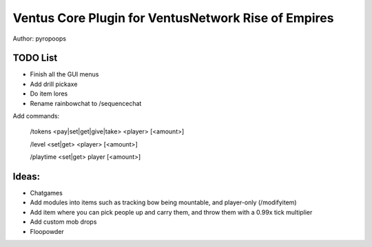 Ventus Core Plugin for VentusNetwork Rise of Empires
====================================================

Author: pyropoops

TODO List
---------

* Finish all the GUI menus
* Add drill pickaxe
* Do item lores
* Rename rainbowchat to /sequencechat

Add commands:

    /tokens <pay|set|get|give|take> <player> [<amount>]

    /level <set|get> <player> [<amount>]

    /playtime <set|get> player [<amount>]

Ideas:
------

* Chatgames
* Add modules into items such as tracking bow being mountable, and player-only (/modifyitem)
* Add item where you can pick people up and carry them, and throw them with a 0.99x tick multiplier
* Add custom mob drops
* Floopowder